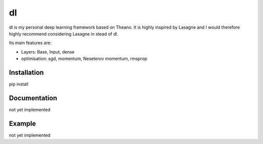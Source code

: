 dl
==

dl is my personal deep learning framework based on Theano.
It is highly inspired by Lasagne and I would therefore highly recommend
considering Lasagne in stead of dl.


Its main features are:

* Layers: Base, Input, dense
* optimisation: sgd, momentum, Neseterov momentum, rmsprop


Installation
------------

pip install


Documentation
-------------

not yet implemented


Example
-------

not yet implemented
